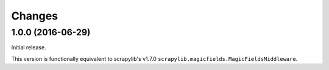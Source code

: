 Changes
=======


1.0.0 (2016-06-29)
------------------

Initial release.

This version is functionally equivalent to scrapylib's v1.7.0
``scrapylib.magicfields.MagicFieldsMiddleware``.


